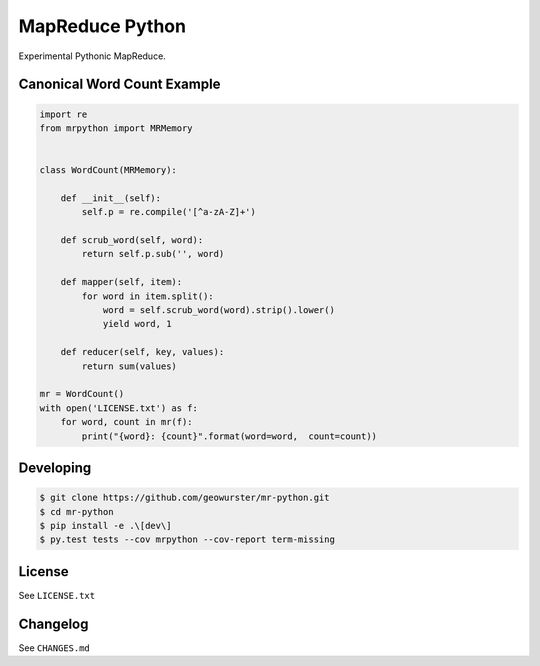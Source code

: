 ================
MapReduce Python
================

Experimental Pythonic MapReduce.

.. image:: https://travis-ci.org/geowurster/mr-python.svg?branch=master
    :target: https://travis-ci.org/geowurster/mr-python?branch=master

.. image:: https://coveralls.io/repos/geowurster/mr-python/badge.svg?branch=master
    :target: https://coveralls.io/r/geowurster/mr-python?branch=master


Canonical Word Count Example
============================

.. code-block:: python

    import re
    from mrpython import MRMemory


    class WordCount(MRMemory):

        def __init__(self):
            self.p = re.compile('[^a-zA-Z]+')

        def scrub_word(self, word):
            return self.p.sub('', word)

        def mapper(self, item):
            for word in item.split():
                word = self.scrub_word(word).strip().lower()
                yield word, 1

        def reducer(self, key, values):
            return sum(values)

    mr = WordCount()
    with open('LICENSE.txt') as f:
        for word, count in mr(f):
            print("{word}: {count}".format(word=word,  count=count))


Developing
==========

.. code-block:: console

    $ git clone https://github.com/geowurster/mr-python.git
    $ cd mr-python
    $ pip install -e .\[dev\]
    $ py.test tests --cov mrpython --cov-report term-missing


License
=======

See ``LICENSE.txt``


Changelog
=========

See ``CHANGES.md``
